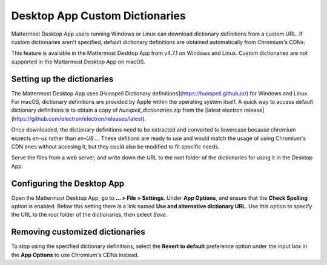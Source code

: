 Desktop App Custom Dictionaries
===============================

Mattermost Desktop App users running Windows or Linux can download dictionary definitions from a custom URL. If custom dictionaries aren't specified, default dictionary definitions are obtained automatically from Chromium's CDNs.

This feature is available in the Mattermost Desktop App from v4.7.1 on Windows and Linux. Custom dictionaries are not supported in the Mattermost Desktop App on macOS.

Setting up the dictionaries
---------------------------

The Mattermost Desktop App uses [Hunspell Dictionary definitions](https://hunspell.github.io/) for Windows and Linux. For macOS, dictionary definitions 
are provided by Apple within the operating system itself. A quick way to access default dictionary definitions is to obtain a copy of `hunspell_dictionaries.zip` from the [latest 
electron release](https://github.com/electron/electron/releases/latest).

Once downloaded, the dictionary definitions need to be extracted and converted to lowercase because chromium expects `en-us` rather than `en-US...`.
These defitions are ready to use and would match the usage of using Chromium's CDN ones without accesing it, but they could also be modified to fit specific needs.

Serve the files from a web server, and write down the URL to the root folder of the dictionaries for using it in the Desktop App.

Configuring the Desktop App
---------------------------

Open the Mattermost Desktop App, go to **… > File > Settings**. Under **App Options**, and ensure that the **Check Spelling** option is enabled. Below this setting there is a link 
named **Use and alternative dictionary URL**. Use this option to specify the URL to the root folder of the dictionaries, then select `Save`.

Removing customized dictionaries
--------------------------------

To stop using the specified dictionary definitions, select the **Revert to default** preference option under the input box in the **App Options** to 
use Chromium's CDNs instead.
